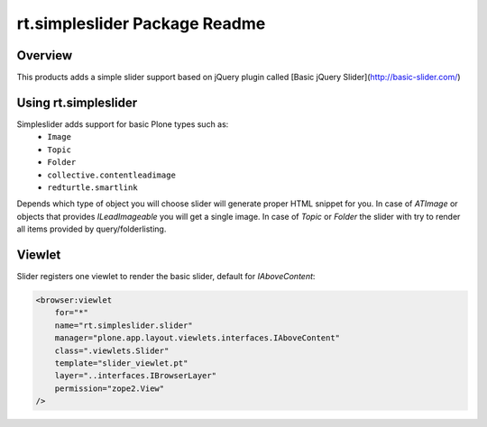 rt.simpleslider Package Readme
==============================

Overview
--------

This products adds a simple slider support based on jQuery plugin called 
[Basic jQuery Slider](http://basic-slider.com/)


Using rt.simpleslider
---------------------

Simpleslider adds support for basic Plone types such as:
 * ``Image``
 * ``Topic``
 * ``Folder``
 * ``collective.contentleadimage``
 * ``redturtle.smartlink``

Depends which type of object you will choose slider will generate proper HTML
snippet for you. In case of `ATImage` or objects that provides `ILeadImageable` 
you will get a single image. In case of `Topic` or `Folder` the slider with try to render
all items provided by query/folderlisting.


Viewlet
-------

Slider registers one viewlet to render the basic slider, default for `IAboveContent`:

.. code-block:: xml

    <browser:viewlet
        for="*"
        name="rt.simpleslider.slider"
        manager="plone.app.layout.viewlets.interfaces.IAboveContent"
        class=".viewlets.Slider"
        template="slider_viewlet.pt"
        layer="..interfaces.IBrowserLayer"
        permission="zope2.View"
    />

